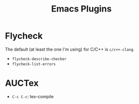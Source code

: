 #+TITLE: Emacs Plugins

* Flycheck
The default (at least the one I'm using) for C/C++ is =c/c++-clang=.

- =flycheck-describe-checker=
- =flycheck-list-errors=


* AUCTex
- =C-c C-c=: tex-compile

